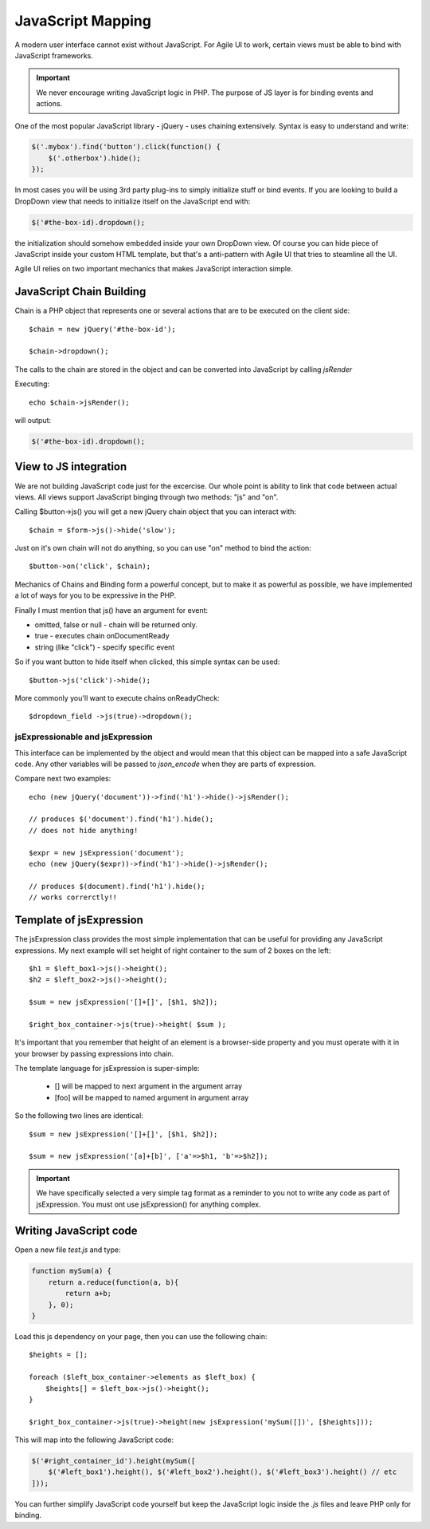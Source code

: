 


.. _js:

==================
JavaScript Mapping
==================

A modern user interface cannot exist without JavaScript. For Agile UI to work, certain views
must be able to bind with JavaScript frameworks.

.. important::
    
    We never encourage writing JavaScript logic in PHP. The purpose of JS layer is for binding
    events and actions.

One of the most popular JavaScript library - jQuery - uses chaining extensively. Syntax is easy
to understand and write:

.. code-block:: js

    $('.mybox').find('button').click(function() {
        $('.otherbox').hide();
    });

In most cases you will be using 3rd party plug-ins to simply initialize stuff or bind events.
If you are looking to build a DropDown view that needs to initialize itself on the JavaScript end
with:

.. code-block:: js

    $('#the-box-id).dropdown();

the initialization should somehow embedded inside your own DropDown view. Of course you can hide
piece of JavaScript inside your custom HTML template, but that's a anti-pattern with Agile UI that
tries to steamline all the UI.


Agile UI relies on two important mechanics that makes JavaScript interaction simple.

JavaScript Chain Building
-------------------------

.. php:namespace: atk4\\ui
.. php:class:: jsMapper

    Base class jsMapper can be extended by other classes such as jQuery to provide transparent
    mappers for any JavaScript framework.

Chain is a PHP object that represents one or several actions that are to be executed on the 
client side::

    $chain = new jQuery('#the-box-id');

    $chain->dropdown();

The calls to the chain are stored in the object and can be converted into JavaScript by calling `jsRender`

.. php:method:: jsRender()

    Converts actions recorded in jsChain into string of JavaScript code.


Executing::

    echo $chain->jsRender();

will output:

.. code-block:: js

    $('#the-box-id).dropdown();

View to JS integration
----------------------

We are not building JavaScript code just for the excercise. Our whole point is ability to link that code
between actual views. All views support JavaScript binging through two methods: "js" and "on".

.. php:class:: View
.. php:method:: js([$event])

    Return chain corresponding to the view.

.. php:method:: on(String $event, [,String selector], $callback = null)

    Returns chain that will be automatically executed if $event occurs. If $callback is specified, it
    will also be executed on event.

Calling $button->js() you will get a new jQuery chain object that you can interact with::

    $chain = $form->js()->hide('slow');

Just on it's own chain will not do anything, so you can use "on" method to bind the action::

    $button->on('click', $chain);


Mechanics of Chains and Binding form a powerful concept, but to make it as powerful as possible, we
have implemented a lot of ways for you to be expressive in the PHP.

Finally I must mention that js() have an argument for event:

- omitted, false or null - chain will be returned only.
- true - executes chain onDocumentReady
- string (like "click") - specify specific event

So if you want button to hide itself when clicked, this simple syntax can be used::

    $button->js('click')->hide();

More commonly you'll want to execute chains onReadyCheck::

    $dropdown_field ->js(true)->dropdown();


jsExpressionable and jsExpression
=================================

.. php:interface:: jsExpressionable

    Some of the clases that implement jsExpressionable are:
     
    - jsExpression
    - jsChain
    - View


.. php:class:: jsExpression
.. php:method:: __construct(template, args)

    Returns object that renders into template by substituting args into it

This interface can be implemented by the object and would mean that this object can be mapped into
a safe JavaScript code. Any other variables will be passed to `json_encode` when they are parts of
expression.

Compare next two examples::

    echo (new jQuery('document'))->find('h1')->hide()->jsRender();

    // produces $('document').find('h1').hide();
    // does not hide anything!

    $expr = new jsExpression('document');
    echo (new jQuery($expr))->find('h1')->hide()->jsRender();

    // produces $(document).find('h1').hide();
    // works correrctly!!

Template of jsExpression
------------------------

The jsExpression class provides the most simple implementation that can be useful for providing
any JavaScript expressions. My next example will set height of right container to the sum of 2
boxes on the left::

    $h1 = $left_box1->js()->height();
    $h2 = $left_box2->js()->height();

    $sum = new jsExpression('[]+[]', [$h1, $h2]);

    $right_box_container->js(true)->height( $sum );

It's important that you remember that height of an element is a browser-side property and you
must operate with it in your browser by passing expressions into chain.


The template language for jsExpression is super-simple:

 - [] will be mapped to next argument in the argument array
 - [foo] will be mapped to named argument in argument array

So the following two lines are identical::

    $sum = new jsExpression('[]+[]', [$h1, $h2]);

    $sum = new jsExpression('[a]+[b]', ['a'=>$h1, 'b'=>$h2]);

.. important:: 

    We have specifically selected a very simple tag format as a reminder to you not to write
    any code as part of jsExpression. You must ont use jsExpression() for anything complex.


Writing JavaScript code
-----------------------

Open a new file `test.js` and type:

.. code-block:: js

    function mySum(a) {
        return a.reduce(function(a, b){ 
            return a+b;
        }, 0);
    }

Load this js dependency on your page, then you can use the following chain::

    $heights = [];

    foreach ($left_box_container->elements as $left_box) {
        $heights[] = $left_box->js()->height();
    }

    $right_box_container->js(true)->height(new jsExpression('mySum([])', [$heights]));

This will map into the following JavaScript code:

.. code-block:: js

    $('#right_container_id').height(mySum([
        $('#left_box1').height(), $('#left_box2').height(), $('#left_box3').height() // etc
    ]));

You can further simplify JavaScript code yourself but keep the JavaScript logic inside the `.js` files
and leave PHP only for binding.
